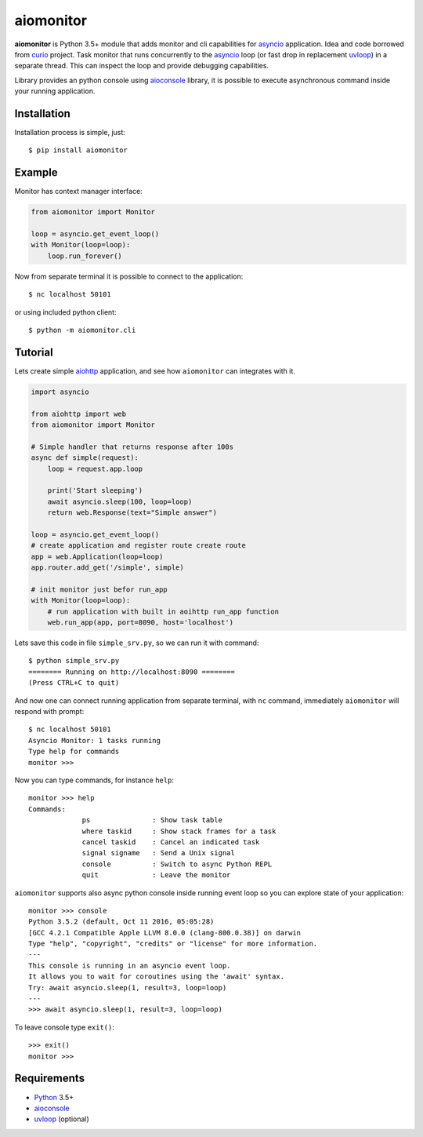 aiomonitor
==========
.. image:: https://travis-ci.org/jettify/aiomonitor.svg?branch=master
    :target: https://travis-ci.org/jettify/aiomonitor
.. image:: https://codecov.io/gh/jettify/aiomonitor/branch/master/graph/badge.svg
    :target: https://codecov.io/gh/jettify/aiomonitor


**aiomonitor** is Python 3.5+ module that adds monitor and cli capabilities
for asyncio_ application. Idea and code borrowed from curio_ project.
Task monitor that runs concurrently to the asyncio_ loop (or fast drop in
replacement uvloop_) in a separate thread. This can inspect the loop and
provide debugging capabilities.

Library provides an python console using aioconsole_ library, it is possible
to execute asynchronous command inside your running application.


Installation
------------
Installation process is simple, just::

    $ pip install aiomonitor


Example
-------
Monitor has context manager interface:

.. code:: python

    from aiomonitor import Monitor

    loop = asyncio.get_event_loop()
    with Monitor(loop=loop):
        loop.run_forever()

Now from separate terminal it is possible to connect to the application::

    $ nc localhost 50101

or using included python client::

    $ python -m aiomonitor.cli

Tutorial
--------

Lets create simple aiohttp_ application, and see how ``aiomonitor`` can
integrates with it.

.. code:: python

    import asyncio

    from aiohttp import web
    from aiomonitor import Monitor

    # Simple handler that returns response after 100s
    async def simple(request):
        loop = request.app.loop

        print('Start sleeping')
        await asyncio.sleep(100, loop=loop)
        return web.Response(text="Simple answer")

    loop = asyncio.get_event_loop()
    # create application and register route create route
    app = web.Application(loop=loop)
    app.router.add_get('/simple', simple)

    # init monitor just befor run_app
    with Monitor(loop=loop):
        # run application with built in aoihttp run_app function
        web.run_app(app, port=8090, host='localhost')

Lets save this code in file ``simple_srv.py``, so we can run it with command::

    $ python simple_srv.py
    ======== Running on http://localhost:8090 ========
    (Press CTRL+C to quit)

And now one can connect running application from separate terminal, with
``nc`` command, immediately ``aiomonitor`` will respond with prompt::

    $ nc localhost 50101
    Asyncio Monitor: 1 tasks running
    Type help for commands
    monitor >>>

Now you can type commands, for instance ``help``::

    monitor >>> help
    Commands:
                 ps               : Show task table
                 where taskid     : Show stack frames for a task
                 cancel taskid    : Cancel an indicated task
                 signal signame   : Send a Unix signal
                 console          : Switch to async Python REPL
                 quit             : Leave the monitor

``aiomonitor`` supports also async python console inside running event loop
so you can explore state of your application::

    monitor >>> console
    Python 3.5.2 (default, Oct 11 2016, 05:05:28)
    [GCC 4.2.1 Compatible Apple LLVM 8.0.0 (clang-800.0.38)] on darwin
    Type "help", "copyright", "credits" or "license" for more information.
    ---
    This console is running in an asyncio event loop.
    It allows you to wait for coroutines using the 'await' syntax.
    Try: await asyncio.sleep(1, result=3, loop=loop)
    ---
    >>> await asyncio.sleep(1, result=3, loop=loop)

To leave console type ``exit()``::

    >>> exit()
    monitor >>>


Requirements
------------

* Python_ 3.5+
* aioconsole_
* uvloop_ (optional)


.. _PEP492: https://www.python.org/dev/peps/pep-0492/
.. _Python: https://www.python.org
.. _aioconsole: https://github.com/vxgmichel/aioconsole
.. _aiohttp: https://github.com/KeepSafe/aiohttp
.. _asyncio: http://docs.python.org/3.5/library/asyncio.html
.. _curio: https://github.com/dabeaz/curio
.. _uvloop: https://github.com/MagicStack/uvloop
